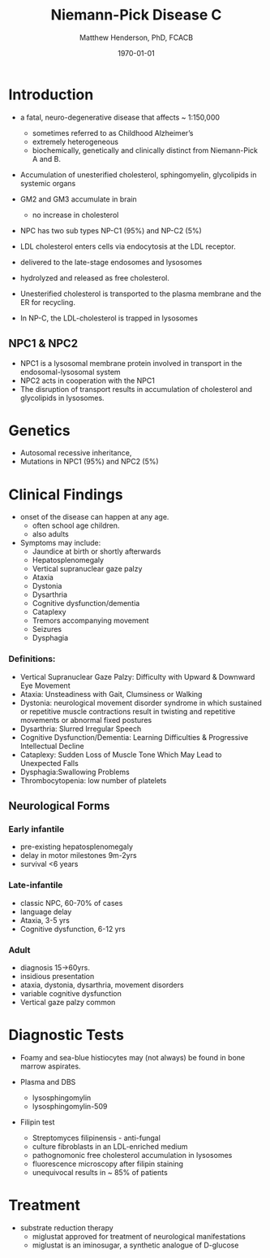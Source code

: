 #+TITLE: Niemann-Pick Disease C
#+AUTHOR: Matthew Henderson, PhD, FCACB
#+DATE: \today

* Introduction
- a fatal, neuro-degenerative disease that affects ~ 1:150,000
  - sometimes referred to as Childhood Alzheimer’s
  - extremely heterogeneous
  - biochemically, genetically and clinically distinct from Niemann-Pick A and B. 
- Accumulation of unesterified cholesterol, sphingomyelin, glycolipids in systemic organs
- GM2 and GM3 accumulate in brain
  - no increase in cholesterol
- NPC has two sub types NP-C1 (95%) and NP-C2 (5%)

- LDL cholesterol enters cells via endocytosis at the LDL receptor.
- delivered to the late-stage endosomes and lysosomes
- hydrolyzed and released as free cholesterol.
- Unesterified cholesterol is transported to the plasma membrane and the ER for recycling.

- In NP-C, the LDL-cholesterol is trapped in lysosomes

#+CAPTION[]: Cholesterol Transport
#+NAME: fig:
#+ATTR_LaTeX: :width 0.4\textwidth
[[file:./niemann_pick/figures/cholesterol1.jpg]]

** NPC1 & NPC2

#+CAPTION[]: NPC1 & NPC2
#+NAME: fig:npc
#+ATTR_LaTeX: :width 0.5\textwidth
[[file:./niemann_pick/figures/Niemann-Pick-C-Brown-and-Goldstein.png]]

- NPC1 is a lysosomal membrane protein involved in transport in the endosomal-lysosomal system
- NPC2 acts in cooperation with the NPC1
- The disruption of transport results in accumulation of cholesterol and glycolipids in lysosomes.

* Genetics
- Autosomal recessive inheritance,
- Mutations in NPC1 (95%) and NPC2 (5%)

* Clinical Findings
- onset of the disease can happen at any age.
  - often school age children.
  - also adults

- Symptoms may include:
  - Jaundice at birth or shortly afterwards
  - Hepatosplenomegaly
  - Vertical supranuclear gaze palzy
  - Ataxia
  - Dystonia
  - Dysarthria
  - Cognitive dysfunction/dementia
  - Cataplexy
  - Tremors accompanying movement
  - Seizures
  - Dysphagia

*** Definitions:
- Vertical Supranuclear Gaze Palzy: Difficulty with Upward & Downward Eye Movement 
- Ataxia: Unsteadiness with Gait, Clumsiness or Walking 
- Dystonia:  neurological movement disorder syndrome in which sustained or repetitive muscle contractions result in twisting and repetitive movements or abnormal fixed postures
- Dysarthria: Slurred Irregular Speech 
- Cognitive Dysfunction/Dementia: Learning Difficulties & Progressive Intellectual Decline 
- Cataplexy: Sudden Loss of Muscle Tone Which May Lead to Unexpected Falls 
- Dysphagia:Swallowing Problems 
- Thrombocytopenia: low number of platelets

** Neurological Forms
*** Early infantile          
- pre-existing hepatosplenomegaly
- delay in motor milestones 9m-2yrs
- survival <6 years

*** Late-infantile
- classic NPC, 60-70% of cases
- language delay
- Ataxia, 3-5 yrs
- Cognitive dysfunction, 6-12 yrs 

*** Adult 
- diagnosis 15->60yrs.
- insidious presentation
- ataxia, dystonia, dysarthria, movement disorders
- variable cognitive dysfunction
- Vertical gaze palzy common

* Diagnostic Tests

- Foamy and sea-blue histiocytes may (not always) be found in bone
  marrow aspirates.

- Plasma and DBS
  - lysosphingomylin 
  - lysosphingomylin-509


- Filipin test
  - Streptomyces filipinensis - anti-fungal
  - culture fibroblasts in an LDL-enriched medium
  - pathognomonic free cholesterol accumulation in lysosomes
  - fluorescence microscopy after filipin staining
  - unequivocal results in ~ 85% of patients

#+CAPTION[]:Filipin staining (red:filipin, green:CellMask)
#+NAME: fig:filipin
#+ATTR_LaTeX: :width 0.5\textwidth
[[file:./niemann_pick/figures/filipin.png]]

* Treatment
- substrate reduction therapy
  - miglustat approved for treatment of neurological manifestations
  - miglustat is an iminosugar, a synthetic analogue of D-glucose



